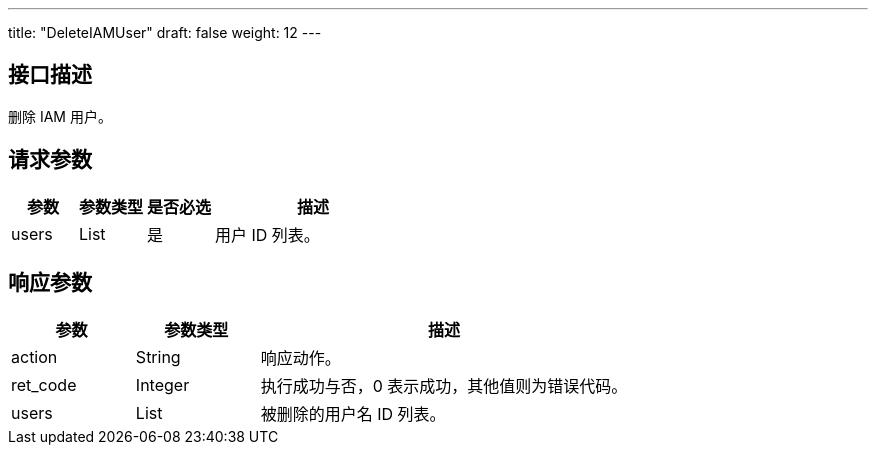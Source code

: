 ---
title: "DeleteIAMUser"
draft: false
weight: 12
---

== 接口描述

删除 IAM 用户。

== 请求参数

[cols="1,1,1,3"]
|===
| 参数 | 参数类型 | 是否必选 | 描述 

| users
| List
| 是
| 用户 ID 列表。
|===

== 响应参数

[cols="1,1,3"]
|===
| 参数 | 参数类型 | 描述

| action
| String
| 响应动作。

| ret_code
| Integer
| 执行成功与否，0 表示成功，其他值则为错误代码。

| users
| List
| 被删除的用户名 ID 列表。

|===
